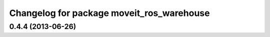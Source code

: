 ^^^^^^^^^^^^^^^^^^^^^^^^^^^^^^^^^^^^^^^^^^
Changelog for package moveit_ros_warehouse
^^^^^^^^^^^^^^^^^^^^^^^^^^^^^^^^^^^^^^^^^^

0.4.4 (2013-06-26)
------------------
